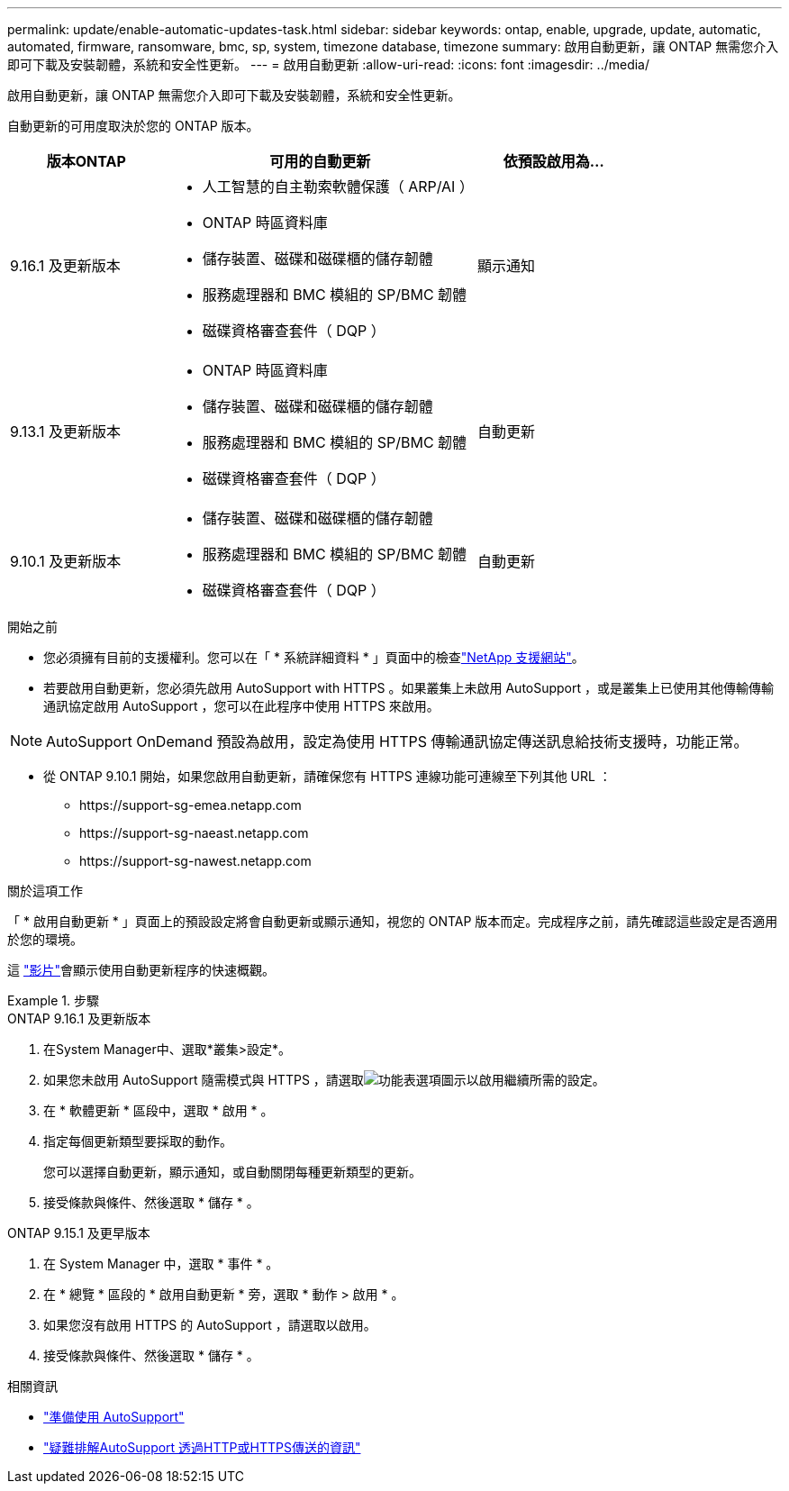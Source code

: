 ---
permalink: update/enable-automatic-updates-task.html 
sidebar: sidebar 
keywords: ontap, enable, upgrade, update, automatic, automated, firmware, ransomware, bmc, sp, system, timezone database, timezone 
summary: 啟用自動更新，讓 ONTAP 無需您介入即可下載及安裝韌體，系統和安全性更新。 
---
= 啟用自動更新
:allow-uri-read: 
:icons: font
:imagesdir: ../media/


[role="lead"]
啟用自動更新，讓 ONTAP 無需您介入即可下載及安裝韌體，系統和安全性更新。

自動更新的可用度取決於您的 ONTAP 版本。

[cols="25,50,25"]
|===
| 版本ONTAP | 可用的自動更新 | 依預設啟用為… 


| 9.16.1 及更新版本  a| 
* 人工智慧的自主勒索軟體保護（ ARP/AI ）
* ONTAP 時區資料庫
* 儲存裝置、磁碟和磁碟櫃的儲存韌體
* 服務處理器和 BMC 模組的 SP/BMC 韌體
* 磁碟資格審查套件（ DQP ）

| 顯示通知 


| 9.13.1 及更新版本  a| 
* ONTAP 時區資料庫
* 儲存裝置、磁碟和磁碟櫃的儲存韌體
* 服務處理器和 BMC 模組的 SP/BMC 韌體
* 磁碟資格審查套件（ DQP ）

| 自動更新 


| 9.10.1 及更新版本  a| 
* 儲存裝置、磁碟和磁碟櫃的儲存韌體
* 服務處理器和 BMC 模組的 SP/BMC 韌體
* 磁碟資格審查套件（ DQP ）

| 自動更新 
|===
.開始之前
* 您必須擁有目前的支援權利。您可以在「 * 系統詳細資料 * 」頁面中的檢查link:https://mysupport.netapp.com/site/["NetApp 支援網站"^]。
* 若要啟用自動更新，您必須先啟用 AutoSupport with HTTPS 。如果叢集上未啟用 AutoSupport ，或是叢集上已使用其他傳輸傳輸通訊協定啟用 AutoSupport ，您可以在此程序中使用 HTTPS 來啟用。



NOTE: AutoSupport OnDemand 預設為啟用，設定為使用 HTTPS 傳輸通訊協定傳送訊息給技術支援時，功能正常。

* 從 ONTAP 9.10.1 開始，如果您啟用自動更新，請確保您有 HTTPS 連線功能可連線至下列其他 URL ：
+
** \https://support-sg-emea.netapp.com
** \https://support-sg-naeast.netapp.com
** \https://support-sg-nawest.netapp.com




.關於這項工作
「 * 啟用自動更新 * 」頁面上的預設設定將會自動更新或顯示通知，視您的 ONTAP 版本而定。完成程序之前，請先確認這些設定是否適用於您的環境。

這 https://www.youtube.com/watch?v=GoABILT85hQ["影片"^]會顯示使用自動更新程序的快速概觀。

.步驟
[role="tabbed-block"]
====
.ONTAP 9.16.1 及更新版本
--
. 在System Manager中、選取*叢集>設定*。
. 如果您未啟用 AutoSupport 隨需模式與 HTTPS ，請選取image:icon_kabob.gif["功能表選項圖示"]以啟用繼續所需的設定。
. 在 * 軟體更新 * 區段中，選取 * 啟用 * 。
. 指定每個更新類型要採取的動作。
+
您可以選擇自動更新，顯示通知，或自動關閉每種更新類型的更新。

. 接受條款與條件、然後選取 * 儲存 * 。


--
.ONTAP 9.15.1 及更早版本
--
. 在 System Manager 中，選取 * 事件 * 。
. 在 * 總覽 * 區段的 * 啟用自動更新 * 旁，選取 * 動作 > 啟用 * 。
. 如果您沒有啟用 HTTPS 的 AutoSupport ，請選取以啟用。
. 接受條款與條件、然後選取 * 儲存 * 。


--
====
.相關資訊
* link:../system-admin/requirements-autosupport-reference.html["準備使用 AutoSupport"]
* link:../system-admin/troubleshoot-autosupport-https-task.html["疑難排解AutoSupport 透過HTTP或HTTPS傳送的資訊"]

